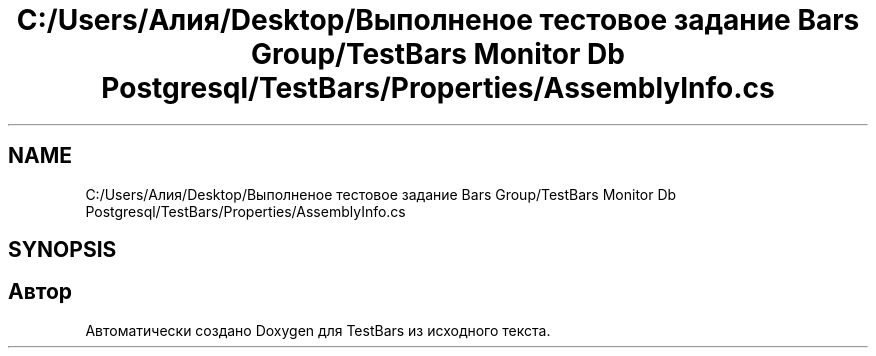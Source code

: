 .TH "C:/Users/Алия/Desktop/Выполненое тестовое задание Bars Group/TestBars Monitor Db Postgresql/TestBars/Properties/AssemblyInfo.cs" 3 "Пн 6 Апр 2020" "TestBars" \" -*- nroff -*-
.ad l
.nh
.SH NAME
C:/Users/Алия/Desktop/Выполненое тестовое задание Bars Group/TestBars Monitor Db Postgresql/TestBars/Properties/AssemblyInfo.cs
.SH SYNOPSIS
.br
.PP
.SH "Автор"
.PP 
Автоматически создано Doxygen для TestBars из исходного текста\&.
